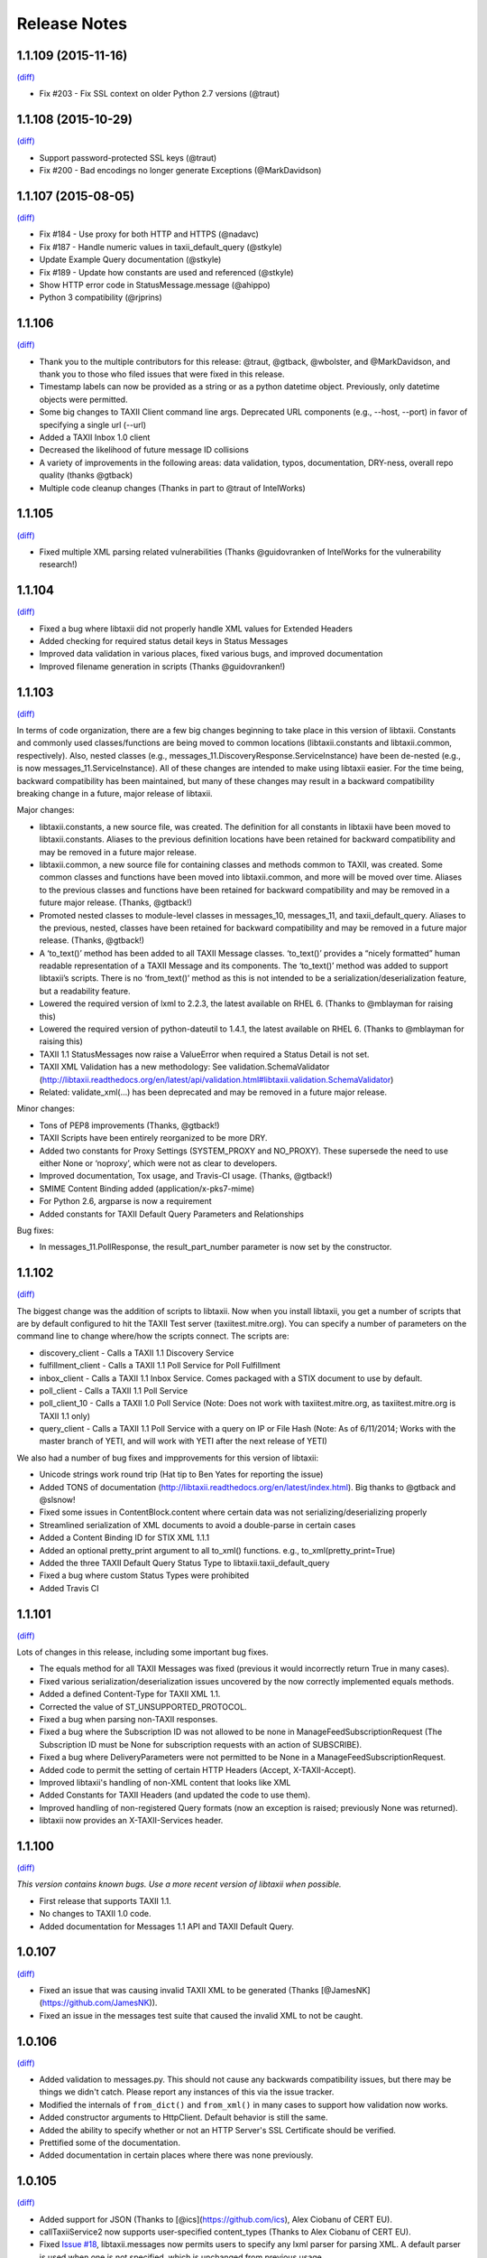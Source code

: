 Release Notes
=============

1.1.109 (2015-11-16)
--------------------
`(diff) <https://github.com/TAXIIProject/libtaxii/compare/1.1.108...1.1.109>`__

- Fix #203 - Fix SSL context on older Python 2.7 versions (@traut)

1.1.108 (2015-10-29)
--------------------
`(diff) <https://github.com/TAXIIProject/libtaxii/compare/1.1.107...1.1.108>`__

- Support password-protected SSL keys (@traut)
- Fix #200 - Bad encodings no longer generate Exceptions (@MarkDavidson)

1.1.107 (2015-08-05)
--------------------
`(diff) <https://github.com/TAXIIProject/libtaxii/compare/1.1.106...1.1.107>`__

- Fix #184 - Use proxy for both HTTP and HTTPS (@nadavc)
- Fix #187 - Handle numeric values in taxii_default_query (@stkyle)
- Update Example Query documentation (@stkyle)
- Fix #189 - Update how constants are used and referenced (@stkyle)
- Show HTTP error code in StatusMessage.message (@ahippo)
- Python 3 compatibility (@rjprins)

1.1.106
-------
`(diff) <https://github.com/TAXIIProject/libtaxii/compare/1.1.105...1.1.106>`__

- Thank you to the multiple contributors for this release: @traut, @gtback, @wbolster, and @MarkDavidson, and thank you to those who filed issues that were fixed in this release.
- Timestamp labels can now be provided as a string or as a python datetime object. Previously, only datetime objects were permitted.
- Some big changes to TAXII Client command line args. Deprecated URL components (e.g., --host, --port) in favor of specifying a single url (--url)
- Added a TAXII Inbox 1.0 client
- Decreased the likelihood of future message ID collisions
- A variety of improvements in the following areas: data validation, typos, documentation, DRY-ness, overall repo quality (thanks @gtback)
- Multiple code cleanup changes (Thanks in part to @traut of IntelWorks)

1.1.105
-------
`(diff) <https://github.com/TAXIIProject/libtaxii/compare/1.1.104...1.1.105>`__

- Fixed multiple XML parsing related vulnerabilities (Thanks @guidovranken of IntelWorks for the vulnerability research!)

1.1.104
-------
`(diff) <https://github.com/TAXIIProject/libtaxii/compare/1.1.103...1.1.04>`__

- Fixed a bug where libtaxii did not properly handle XML values for Extended Headers
- Added checking for required status detail keys in Status Messages
- Improved data validation in various places, fixed various bugs, and improved documentation
- Improved filename generation in scripts (Thanks @guidovranken!)

1.1.103
-------
`(diff) <https://github.com/TAXIIProject/libtaxii/compare/1.1.102...1.1.103>`__

In terms of code organization, there are a few big changes beginning to
take place in this version of libtaxii. Constants and commonly used classes/functions
are being moved to common locations (libtaxii.constants and libtaxii.common, respectively).
Also, nested classes (e.g., messages_11.DiscoveryResponse.ServiceInstance) have been de-nested
(e.g., is now messages_11.ServiceInstance). All of these changes are intended to make
using libtaxii easier. For the time being, backward compatibility has been maintained, but
many of these changes may result in a backward compatibility breaking change in a future,
major release of libtaxii.

Major changes:

- libtaxii.constants, a new source file, was created. The definition for all constants in libtaxii have been moved to libtaxii.constants. Aliases to the previous definition locations have been retained for backward compatibility and may be removed in a future major release.
- libtaxii.common, a new source file for containing classes and methods common to TAXII, was created. Some common classes and functions have been moved into libtaxii.common, and more will be moved over time. Aliases to the previous classes and functions have been retained for backward compatibility and may be removed in a future major release. (Thanks, @gtback!)
- Promoted nested classes to module-level classes in messages_10, messages_11, and taxii_default_query.  Aliases to the previous, nested, classes have been retained for backward compatibility and may be removed in a future major release. (Thanks, @gtback!)
- A ‘to_text()’ method has been added to all TAXII Message classes. ‘to_text()’ provides a “nicely formatted” human readable representation of a TAXII Message and its components. The ‘to_text()’ method was added to support libtaxii’s scripts. There is no ‘from_text()’ method as this is not intended to be a serialization/deserialization feature, but a readability feature.
- Lowered the required version of lxml to 2.2.3, the latest available on RHEL 6. (Thanks to @mblayman for raising this)
- Lowered the required version of python-dateutil to 1.4.1, the latest available on RHEL 6. (Thanks to @mblayman for raising this)
- TAXII 1.1 StatusMessages now raise a ValueError when required a Status Detail is not set.
- TAXII XML Validation has a new methodology: See validation.SchemaValidator (http://libtaxii.readthedocs.org/en/latest/api/validation.html#libtaxii.validation.SchemaValidator)
- Related: validate_xml(…) has been deprecated and may be removed in a future major release.

Minor changes:

- Tons of PEP8 improvements (Thanks, @gtback!)
- TAXII Scripts have been entirely reorganized to be more DRY.
- Added two constants for Proxy Settings (SYSTEM_PROXY and NO_PROXY). These supersede the need to use either None or ‘noproxy’, which were not as clear to developers.
- Improved documentation, Tox usage, and Travis-CI usage. (Thanks, @gtback!)
- SMIME Content Binding added (application/x-pks7-mime)
- For Python 2.6, argparse is now a requirement
- Added constants for TAXII Default Query Parameters and Relationships

Bug fixes:

- In messages_11.PollResponse, the result_part_number parameter is now set by the constructor. 


1.1.102
-------
`(diff) <https://github.com/TAXIIProject/libtaxii/compare/1.1.101...1.1.102>`__

The biggest change was the addition of scripts to libtaxii. Now when you install libtaxii, you get
a number of scripts that are by default configured to hit the TAXII Test server (taxiitest.mitre.org).
You can specify a number of parameters on the command line to change where/how the scripts connect.
The scripts are:

-  discovery_client - Calls a TAXII 1.1 Discovery Service
-  fulfillment_client - Calls a TAXII 1.1 Poll Service for Poll Fulfillment
-  inbox_client - Calls a TAXII 1.1 Inbox Service. Comes packaged with a STIX document to use by default.
-  poll_client - Calls a TAXII 1.1 Poll Service
-  poll_client_10 - Calls a TAXII 1.0 Poll Service (Note: Does not work with taxiitest.mitre.org, as taxiitest.mitre.org is TAXII 1.1 only)
-  query_client - Calls a TAXII 1.1 Poll Service with a query on IP or File Hash (Note: As of 6/11/2014; Works with the master branch of YETI, and will work with YETI after the next release of YETI)

We also had a number of bug fixes and impprovements for this version of libtaxii:

-  Unicode strings work round trip (Hat tip to Ben Yates for reporting the issue)
-  Added TONS of documentation (http://libtaxii.readthedocs.org/en/latest/index.html). Big thanks to @gtback and @slsnow!
-  Fixed some issues in ContentBlock.content where certain data was not serializing/deserializing properly
-  Streamlined serialization of XML documents to avoid a double-parse in certain cases
-  Added a Content Binding ID for STIX XML 1.1.1
-  Added an optional pretty_print argument to all to_xml() functions. e.g., to_xml(pretty_print=True)
-  Added the three TAXII Default Query Status Type to libtaxii.taxii_default_query
-  Fixed a bug where custom Status Types were prohibited
-  Added Travis CI

1.1.101
-------

`(diff) <https://github.com/TAXIIProject/libtaxii/compare/1.1.100...1.1.101>`__

Lots of changes in this release, including some important bug fixes.

-  The equals method for all TAXII Messages was fixed (previous it would
   incorrectly return True in many cases).
-  Fixed various serialization/deserialization issues uncovered by the now
   correctly implemented equals methods.
-  Added a defined Content-Type for TAXII XML 1.1.
-  Corrected the value of ST\_UNSUPPORTED\_PROTOCOL.
-  Fixed a bug when parsing non-TAXII responses.
-  Fixed a bug where the Subscription ID was not allowed to be none in
   ManageFeedSubscriptionRequest (The Subscription ID must be None for
   subscription requests with an action of SUBSCRIBE).
-  Fixed a bug where DeliveryParameters were not permitted to be None in a
   ManageFeedSubscriptionRequest.
-  Added code to permit the setting of certain HTTP Headers (Accept,
   X-TAXII-Accept).
-  Improved libtaxii's handling of non-XML content that looks like XML
-  Added Constants for TAXII Headers (and updated the code to use them).
-  Improved handling of non-registered Query formats (now an exception is
   raised; previously None was returned).
-  libtaxii now provides an X-TAXII-Services header.


1.1.100
-------

`(diff) <https://github.com/TAXIIProject/libtaxii/compare/1.0.107...1.1.100>`__

*This version contains known bugs. Use a more recent version of libtaxii
when possible.*

-  First release that supports TAXII 1.1.
-  No changes to TAXII 1.0 code.
-  Added documentation for Messages 1.1 API and TAXII Default Query.


1.0.107
-------

`(diff) <https://github.com/TAXIIProject/libtaxii/compare/1.0.106...1.0.107>`__

-  Fixed an issue that was causing invalid TAXII XML to be generated
   (Thanks [@JamesNK](https://github.com/JamesNK)).
-  Fixed an issue in the messages test suite that caused the invalid XML
   to not be caught.


1.0.106
-------

`(diff) <https://github.com/TAXIIProject/libtaxii/compare/1.0.105...1.0.106>`__

-  Added validation to messages.py. This should not cause any backwards
   compatibility issues, but there may be things we didn't catch. Please
   report any instances of this via the issue tracker.
-  Modified the internals of ``from_dict()`` and ``from_xml()`` in many
   cases to support how validation now works.
-  Added constructor arguments to HttpClient. Default behavior is still
   the same.
-  Added the ability to specify whether or not an HTTP Server's SSL
   Certificate should be verified.
-  Prettified some of the documentation.
-  Added documentation in certain places where there was none previously.


1.0.105
-------

`(diff) <https://github.com/TAXIIProject/libtaxii/compare/1.0.104...1.0.105>`__

-  Added support for JSON (Thanks to [@ics](https://github.com/ics),
   Alex Ciobanu of CERT EU).
-  callTaxiiService2 now supports user-specified content\_types (Thanks
   to Alex Ciobanu of CERT EU).
-  Fixed `Issue #18 <https://github.com/TAXIIProject/libtaxii/issues/18>`__,
   libtaxii.messages now permits users to specify any lxml parser for
   parsing XML. A default parser is used when one is not specified,
   which is unchanged from previous usage.


1.0.104
-------

`(diff) <https://github.com/TAXIIProject/libtaxii/compare/1.0.103...1.0.104>`__

-  Many of the comments were aligned with PEP8 guidelines (thanks
   [@gtback](https://github.com/gtback)!)
-  Added a new authentication mechanism (AUTH\_CERT\_BASIC) to
   clients.py. This authentication mechanism supports Certificate
   Authentication plus HTTP Basic authentication.
-  Added clients.HttpClient.callTaxiiService2, which supersedes
   callTaxiiService. The previous version of callTaxiiService couldn't
   handle proxies well, which now have better support.
-  Added better proxy support to client.HttpClient via the setProxy()
   function.


1.0.103
-------

`(diff) <https://github.com/TAXIIProject/libtaxii/compare/1.0.102...1.0.103>`__

This version fixes a schema validation bug. Schema validation did not work
prior to this version.


1.0.102
-------

`(diff) <https://github.com/TAXIIProject/libtaxii/compare/1.0.101...1.0.102>`__

This version adds better proxy support to libtaxii in libtaxii.clients.  A
function to set a proxy (setProxy) was added as well as a new callTaxiiService2
function that can properly use proxies. The original callTaxiiService function
did not support proxies well. The APIs have the full documentation for
callTaxiiService, callTaxiiService2, and setProxy (`Client API
<https://github.com/TAXIIProject/libtaxii/wiki/Clients-API>`__).


1.0.101
-------

`(diff) <https://github.com/TAXIIProject/libtaxii/compare/1.0.100...1.0.101>`__

This version added missing source files for distribution on PyPI. No
functionality changes were made.


1.0.100
-------

`(diff) <https://github.com/TAXIIProject/libtaxii/compare/1.0.090...1.0.100>`__

Version 1.0.100 represents the first TAXII 1.0 compliant version of libtaxii.
This version removes all code not compliant with TAXII 1.0.


1.0.090
-------

`(diff) <https://github.com/TAXIIProject/libtaxii/compare/1.0.000draft...1.0.090>`__

This version of libtaxii has components that are TAXII 1.0 conformant and
experimental functionality that conforms to a draft version of TAXII. This
version should only be used to transition from 1.0.000draft to 1.0.100.


1.0.000draft
------------

This version of libtaxii represents experimental functionality that conforms to
a draft version of TAXII. This code should no longer be used. For those using
this code, you should upgrade to 1.0.090 and migrate your code to use the TAXII
1.0 components, then transition to 1.0.100.
